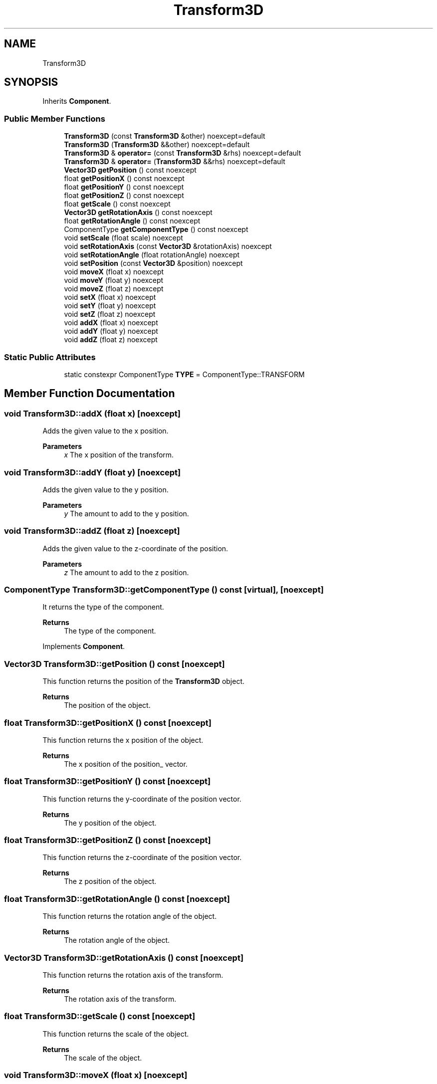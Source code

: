 .TH "Transform3D" 3 "Wed Jun 15 2022" "Version 1.0" "Indie Studio" \" -*- nroff -*-
.ad l
.nh
.SH NAME
Transform3D
.SH SYNOPSIS
.br
.PP
.PP
Inherits \fBComponent\fP\&.
.SS "Public Member Functions"

.in +1c
.ti -1c
.RI "\fBTransform3D\fP (const \fBTransform3D\fP &other) noexcept=default"
.br
.ti -1c
.RI "\fBTransform3D\fP (\fBTransform3D\fP &&other) noexcept=default"
.br
.ti -1c
.RI "\fBTransform3D\fP & \fBoperator=\fP (const \fBTransform3D\fP &rhs) noexcept=default"
.br
.ti -1c
.RI "\fBTransform3D\fP & \fBoperator=\fP (\fBTransform3D\fP &&rhs) noexcept=default"
.br
.ti -1c
.RI "\fBVector3D\fP \fBgetPosition\fP () const noexcept"
.br
.ti -1c
.RI "float \fBgetPositionX\fP () const noexcept"
.br
.ti -1c
.RI "float \fBgetPositionY\fP () const noexcept"
.br
.ti -1c
.RI "float \fBgetPositionZ\fP () const noexcept"
.br
.ti -1c
.RI "float \fBgetScale\fP () const noexcept"
.br
.ti -1c
.RI "\fBVector3D\fP \fBgetRotationAxis\fP () const noexcept"
.br
.ti -1c
.RI "float \fBgetRotationAngle\fP () const noexcept"
.br
.ti -1c
.RI "ComponentType \fBgetComponentType\fP () const noexcept"
.br
.ti -1c
.RI "void \fBsetScale\fP (float scale) noexcept"
.br
.ti -1c
.RI "void \fBsetRotationAxis\fP (const \fBVector3D\fP &rotationAxis) noexcept"
.br
.ti -1c
.RI "void \fBsetRotationAngle\fP (float rotationAngle) noexcept"
.br
.ti -1c
.RI "void \fBsetPosition\fP (const \fBVector3D\fP &position) noexcept"
.br
.ti -1c
.RI "void \fBmoveX\fP (float x) noexcept"
.br
.ti -1c
.RI "void \fBmoveY\fP (float y) noexcept"
.br
.ti -1c
.RI "void \fBmoveZ\fP (float z) noexcept"
.br
.ti -1c
.RI "void \fBsetX\fP (float x) noexcept"
.br
.ti -1c
.RI "void \fBsetY\fP (float y) noexcept"
.br
.ti -1c
.RI "void \fBsetZ\fP (float z) noexcept"
.br
.ti -1c
.RI "void \fBaddX\fP (float x) noexcept"
.br
.ti -1c
.RI "void \fBaddY\fP (float y) noexcept"
.br
.ti -1c
.RI "void \fBaddZ\fP (float z) noexcept"
.br
.in -1c
.SS "Static Public Attributes"

.in +1c
.ti -1c
.RI "static constexpr ComponentType \fBTYPE\fP = ComponentType::TRANSFORM"
.br
.in -1c
.SH "Member Function Documentation"
.PP 
.SS "void Transform3D::addX (float x)\fC [noexcept]\fP"
Adds the given value to the x position\&.
.PP
\fBParameters\fP
.RS 4
\fIx\fP The x position of the transform\&. 
.RE
.PP

.SS "void Transform3D::addY (float y)\fC [noexcept]\fP"
Adds the given value to the y position\&.
.PP
\fBParameters\fP
.RS 4
\fIy\fP The amount to add to the y position\&. 
.RE
.PP

.SS "void Transform3D::addZ (float z)\fC [noexcept]\fP"
Adds the given value to the z-coordinate of the position\&.
.PP
\fBParameters\fP
.RS 4
\fIz\fP The amount to add to the z position\&. 
.RE
.PP

.SS "ComponentType Transform3D::getComponentType () const\fC [virtual]\fP, \fC [noexcept]\fP"
It returns the type of the component\&.
.PP
\fBReturns\fP
.RS 4
The type of the component\&. 
.RE
.PP

.PP
Implements \fBComponent\fP\&.
.SS "\fBVector3D\fP Transform3D::getPosition () const\fC [noexcept]\fP"
This function returns the position of the \fBTransform3D\fP object\&.
.PP
\fBReturns\fP
.RS 4
The position of the object\&. 
.RE
.PP

.SS "float Transform3D::getPositionX () const\fC [noexcept]\fP"
This function returns the x position of the object\&.
.PP
\fBReturns\fP
.RS 4
The x position of the position_ vector\&. 
.RE
.PP

.SS "float Transform3D::getPositionY () const\fC [noexcept]\fP"
This function returns the y-coordinate of the position vector\&.
.PP
\fBReturns\fP
.RS 4
The y position of the object\&. 
.RE
.PP

.SS "float Transform3D::getPositionZ () const\fC [noexcept]\fP"
This function returns the z-coordinate of the position vector\&.
.PP
\fBReturns\fP
.RS 4
The z position of the object\&. 
.RE
.PP

.SS "float Transform3D::getRotationAngle () const\fC [noexcept]\fP"
This function returns the rotation angle of the object\&.
.PP
\fBReturns\fP
.RS 4
The rotation angle of the object\&. 
.RE
.PP

.SS "\fBVector3D\fP Transform3D::getRotationAxis () const\fC [noexcept]\fP"
This function returns the rotation axis of the transform\&.
.PP
\fBReturns\fP
.RS 4
The rotation axis of the transform\&. 
.RE
.PP

.SS "float Transform3D::getScale () const\fC [noexcept]\fP"
This function returns the scale of the object\&.
.PP
\fBReturns\fP
.RS 4
The scale of the object\&. 
.RE
.PP

.SS "void Transform3D::moveX (float x)\fC [noexcept]\fP"
It moves the object in the x direction\&.
.PP
\fBParameters\fP
.RS 4
\fIx\fP The amount to move the object in the x direction\&. 
.RE
.PP

.SS "void Transform3D::moveY (float y)\fC [noexcept]\fP"
It moves the object in the Y direction\&.
.PP
\fBParameters\fP
.RS 4
\fIy\fP The amount to move the object in the y direction\&. 
.RE
.PP

.SS "void Transform3D::moveZ (float z)\fC [noexcept]\fP"
It moves the object in the z direction\&.
.PP
\fBParameters\fP
.RS 4
\fIz\fP The amount to move the object in the z direction\&. 
.RE
.PP

.SS "void Transform3D::setPosition (const \fBVector3D\fP & position)\fC [noexcept]\fP"
Sets the position of the transform
.PP
\fBParameters\fP
.RS 4
\fIposition\fP The position of the object\&. 
.RE
.PP

.SS "void Transform3D::setRotationAngle (float angle)\fC [noexcept]\fP"
Sets the rotation angle of the transform\&.
.PP
\fBParameters\fP
.RS 4
\fIangle\fP The angle of rotation in degrees\&. 
.RE
.PP

.SS "void Transform3D::setRotationAxis (const \fBVector3D\fP & rotation_axis)\fC [noexcept]\fP"
This function sets the rotation axis of the transform
.PP
\fBParameters\fP
.RS 4
\fIrotation_axis\fP The axis of rotation\&. 
.RE
.PP

.SS "void Transform3D::setScale (float scale)\fC [noexcept]\fP"
Sets the scale of the transform
.PP
\fBParameters\fP
.RS 4
\fIscale\fP The scale of the object\&. 
.RE
.PP

.SS "void Transform3D::setX (float x)\fC [noexcept]\fP"
Sets the x position of the transform\&.
.PP
\fBParameters\fP
.RS 4
\fIx\fP The x position of the transform\&. 
.RE
.PP

.SS "void Transform3D::setY (float y)\fC [noexcept]\fP"
Sets the y position of the transform\&.
.PP
\fBParameters\fP
.RS 4
\fIy\fP The y position of the transform\&. 
.RE
.PP

.SS "void Transform3D::setZ (float z)\fC [noexcept]\fP"
Sets the z position of the \fBTransform3D\fP
.PP
\fBParameters\fP
.RS 4
\fIz\fP The z-coordinate of the position\&. 
.RE
.PP


.SH "Author"
.PP 
Generated automatically by Doxygen for Indie Studio from the source code\&.

